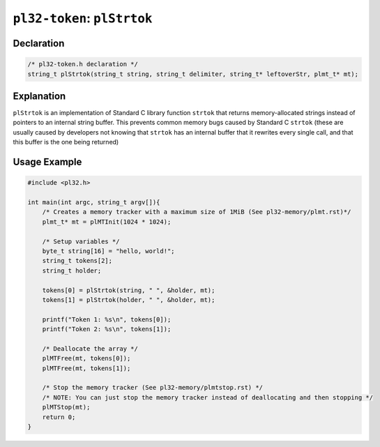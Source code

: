 ****************************
``pl32-token``: ``plStrtok``
****************************

Declaration
-----------

.. code-block:: c

    /* pl32-token.h declaration */
    string_t plStrtok(string_t string, string_t delimiter, string_t* leftoverStr, plmt_t* mt);


Explanation
-----------

``plStrtok`` is an implementation of Standard C library function ``strtok`` that returns memory-allocated strings instead of pointers to an internal string buffer. This prevents common memory bugs caused by Standard C ``strtok`` (these are usually caused by developers not knowing that ``strtok`` has an internal buffer that it rewrites every single call, and that this buffer is the one being returned)

Usage Example
-------------

.. code-block:: c

    #include <pl32.h>

    int main(int argc, string_t argv[]){
        /* Creates a memory tracker with a maximum size of 1MiB (See pl32-memory/plmt.rst)*/
        plmt_t* mt = plMTInit(1024 * 1024);

        /* Setup variables */
        byte_t string[16] = "hello, world!";
        string_t tokens[2];
        string_t holder;

        tokens[0] = plStrtok(string, " ", &holder, mt);
        tokens[1] = plStrtok(holder, " ", &holder, mt);

        printf("Token 1: %s\n", tokens[0]);
        printf("Token 2: %s\n", tokens[1]);

        /* Deallocate the array */
        plMTFree(mt, tokens[0]);
        plMTFree(mt, tokens[1]);

        /* Stop the memory tracker (See pl32-memory/plmtstop.rst) */
        /* NOTE: You can just stop the memory tracker instead of deallocating and then stopping */
        plMTStop(mt);
        return 0;
    }
